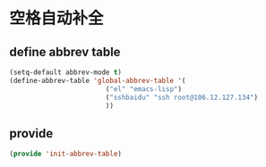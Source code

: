 * 空格自动补全
** define abbrev table
#+BEGIN_SRC emacs-lisp
(setq-default abbrev-mode t)
(define-abbrev-table 'global-abbrev-table '(
					    ("el" "emacs-lisp")
					    ("sshbaidu" "ssh root@106.12.127.134")
					    ))
#+END_SRC
** provide
#+BEGIN_SRC emacs-lisp 
(provide 'init-abbrev-table)
#+END_SRC
